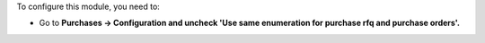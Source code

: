 To configure this module, you need to:

* Go to **Purchases -> Configuration and uncheck 'Use same enumeration for purchase rfq and purchase orders'.**
